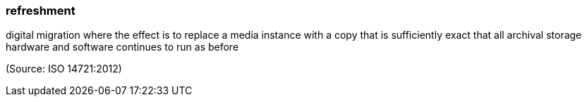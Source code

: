 === refreshment

digital migration where the effect is to replace a media instance with a copy that is sufficiently exact that all archival storage hardware and software continues to run as before

(Source: ISO 14721:2012)

